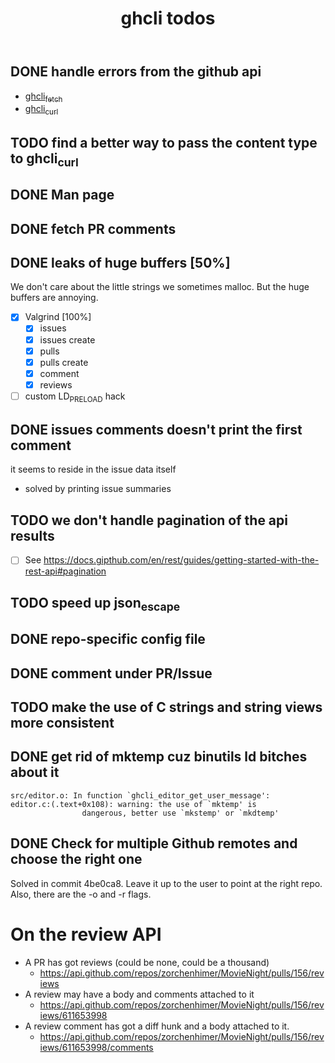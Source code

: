 #+TITLE: ghcli todos

** DONE handle errors from the github api
   - [[file:src/curl.c::ghcli_fetch(const char *url, ghcli_fetch_buffer *out)][ghcli_fetch]]
   - [[file:src/curl.c::ghcli_curl(FILE *stream, const char *url, const char *content_type)][ghcli_curl]]
** TODO find a better way to pass the content type to ghcli_curl
** DONE Man page
** DONE fetch PR comments
** DONE leaks of huge buffers [50%]
   We don't care about the little strings we sometimes malloc. But the
   huge buffers are annoying.
   - [X] Valgrind [100%]
     - [X] issues
     - [X] issues create
     - [X] pulls
     - [X] pulls create
     - [X] comment
     - [X] reviews
   - [ ] custom LD_PRELOAD hack
** DONE issues comments doesn't print the first comment
   it seems to reside in the issue data itself
   - solved by printing issue summaries
** TODO we don't handle pagination of the api results
   - [ ] See https://docs.gipthub.com/en/rest/guides/getting-started-with-the-rest-api#pagination
** TODO speed up json_escape
** DONE repo-specific config file
** DONE comment under PR/Issue
** TODO make the use of C strings and string views more consistent
** DONE get rid of mktemp cuz binutils ld bitches about it
   #+begin_example
   src/editor.o: In function `ghcli_editor_get_user_message':
   editor.c:(.text+0x108): warning: the use of `mktemp' is
                   dangerous, better use `mkstemp' or `mkdtemp'
   #+end_example
** DONE Check for multiple Github remotes and choose the right one
   Solved in commit 4be0ca8. Leave it up to the user to point at the
   right repo. Also, there are the -o and -r flags.


* On the review API
  - A PR has got reviews (could be none, could be a thousand)
    + https://api.github.com/repos/zorchenhimer/MovieNight/pulls/156/reviews
  - A review may have a body and comments attached to it
    + https://api.github.com/repos/zorchenhimer/MovieNight/pulls/156/reviews/611653998
  - A review comment has got a diff hunk and a body attached to it.
    + https://api.github.com/repos/zorchenhimer/MovieNight/pulls/156/reviews/611653998/comments
